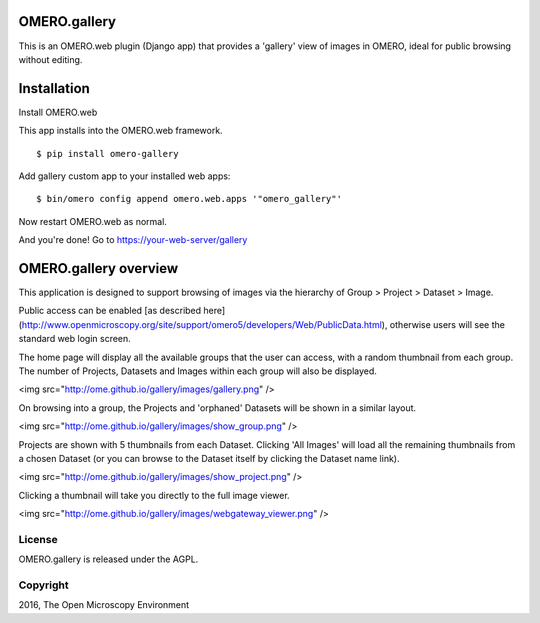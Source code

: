 .. image:: https://travis-ci.org/ome/gallery.svg?branch=master
    :target: https://travis-ci.org/ome/gallery

.. image:: https://badge.fury.io/py/gallery.svg
    :target: https://badge.fury.io/py/gallery

OMERO.gallery
=============

This is an OMERO.web plugin (Django app) that provides a 'gallery' view of images in OMERO, ideal for public browsing without editing.


Installation
============

Install OMERO.web

This app installs into the OMERO.web framework.

::

    $ pip install omero-gallery

Add gallery custom app to your installed web apps:

::

    $ bin/omero config append omero.web.apps '"omero_gallery"'

Now restart OMERO.web as normal.


And you're done! Go to https://your-web-server/gallery



OMERO.gallery overview
======================

This application is designed to support browsing of images via the hierarchy of
Group > Project > Dataset > Image.

Public access can be enabled [as described here]
(http://www.openmicroscopy.org/site/support/omero5/developers/Web/PublicData.html), otherwise
users will see the standard web login screen.

The home page will display all the available groups that the user can access, with a random
thumbnail from each group. The number of Projects, Datasets and Images within each group
will also be displayed.

<img src="http://ome.github.io/gallery/images/gallery.png" />

On browsing into a group, the Projects and 'orphaned' Datasets will be shown in a similar layout.

<img src="http://ome.github.io/gallery/images/show_group.png" />

Projects are shown with 5 thumbnails from each Dataset. Clicking 'All Images' will load all the remaining thumbnails
from a chosen Dataset (or you can browse to the Dataset itself by clicking the Dataset name link).

<img src="http://ome.github.io/gallery/images/show_project.png" />

Clicking a thumbnail will take you directly to the full image viewer.

<img src="http://ome.github.io/gallery/images/webgateway_viewer.png" />

License
-------

OMERO.gallery is released under the AGPL.

Copyright
---------

2016, The Open Microscopy Environment

